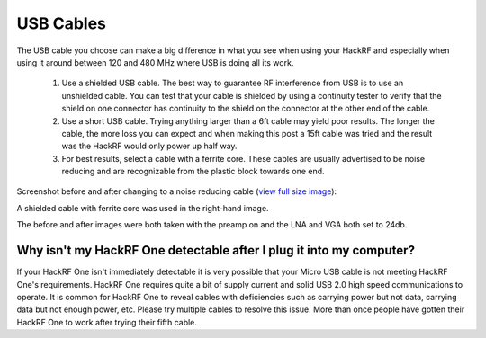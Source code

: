==========
USB Cables
==========

The USB cable you choose can make a big difference in what you see when using your HackRF and especially when using it around between 120 and 480 MHz where USB is doing all its work.

    #. Use a shielded USB cable. The best way to guarantee RF interference from USB is to use an unshielded cable. You can test that your cable is shielded by using a continuity tester to verify that the shield on one connector has continuity to the shield on the connector at the other end of the cable.

    #. Use a short USB cable. Trying anything larger than a 6ft cable may yield poor results. The longer the cable, the more loss you can expect and when making this post a 15ft cable was tried and the result was the HackRF would only power up half way.

    #. For best results, select a cable with a ferrite core. These cables are usually advertised to be noise reducing and are recognizable from the plastic block towards one end.

Screenshot before and after changing to a noise reducing cable (`view full size image <http://i.imgur.com/e64LASK.jpg>`__): 

.. image:: ../images/noisereducingcablescreenshot.jpeg
	:align: center

A shielded cable with ferrite core was used in the right-hand image.

The before and after images were both taken with the preamp on and the LNA and VGA both set to 24db.



Why isn't my HackRF One detectable after I plug it into my computer?
~~~~~~~~~~~~~~~~~~~~~~~~~~~~~~~~~~~~~~~~~~~~~~~~~~~~~~~~~~~~~~~~~~~~

If your HackRF One isn't immediately detectable it is very possible that your Micro USB cable is not meeting HackRF One's requirements. HackRF One requires quite a bit of supply current and solid USB 2.0 high speed communications to operate. It is common for HackRF One to reveal cables with deficiencies such as carrying power but not data, carrying data but not enough power, etc. Please try multiple cables to resolve this issue. More than once people have gotten their HackRF One to work after trying their fifth cable. 